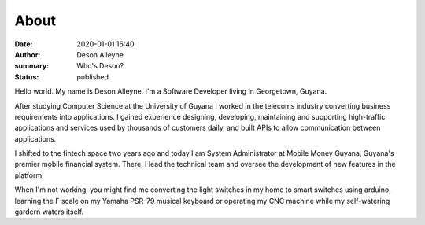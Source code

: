 About
#####

:date: 2020-01-01 16:40
:author: Deson Alleyne
:summary: Who's Deson?
:status: published

Hello world. My name is Deson Alleyne. I'm a Software Developer living in Georgetown, Guyana. 

After studying Computer Science at the University of Guyana I worked in the telecoms industry converting business requirements into applications. I gained experience designing, developing, maintaining and supporting high-traffic applications and services used by thousands of customers daily, and built APIs to allow communication between applications.

I shifted to the fintech space two years ago and today I am System Administrator at Mobile Money Guyana, Guyana's premier mobile financial system. There, I lead the technical team and oversee the development of new features in the platform.

When I'm not working, you might find me converting the light switches in my home to smart switches using arduino, learning the F scale on my Yamaha PSR-79 musical keyboard or operating my CNC machine while my self-watering gardern waters itself.

